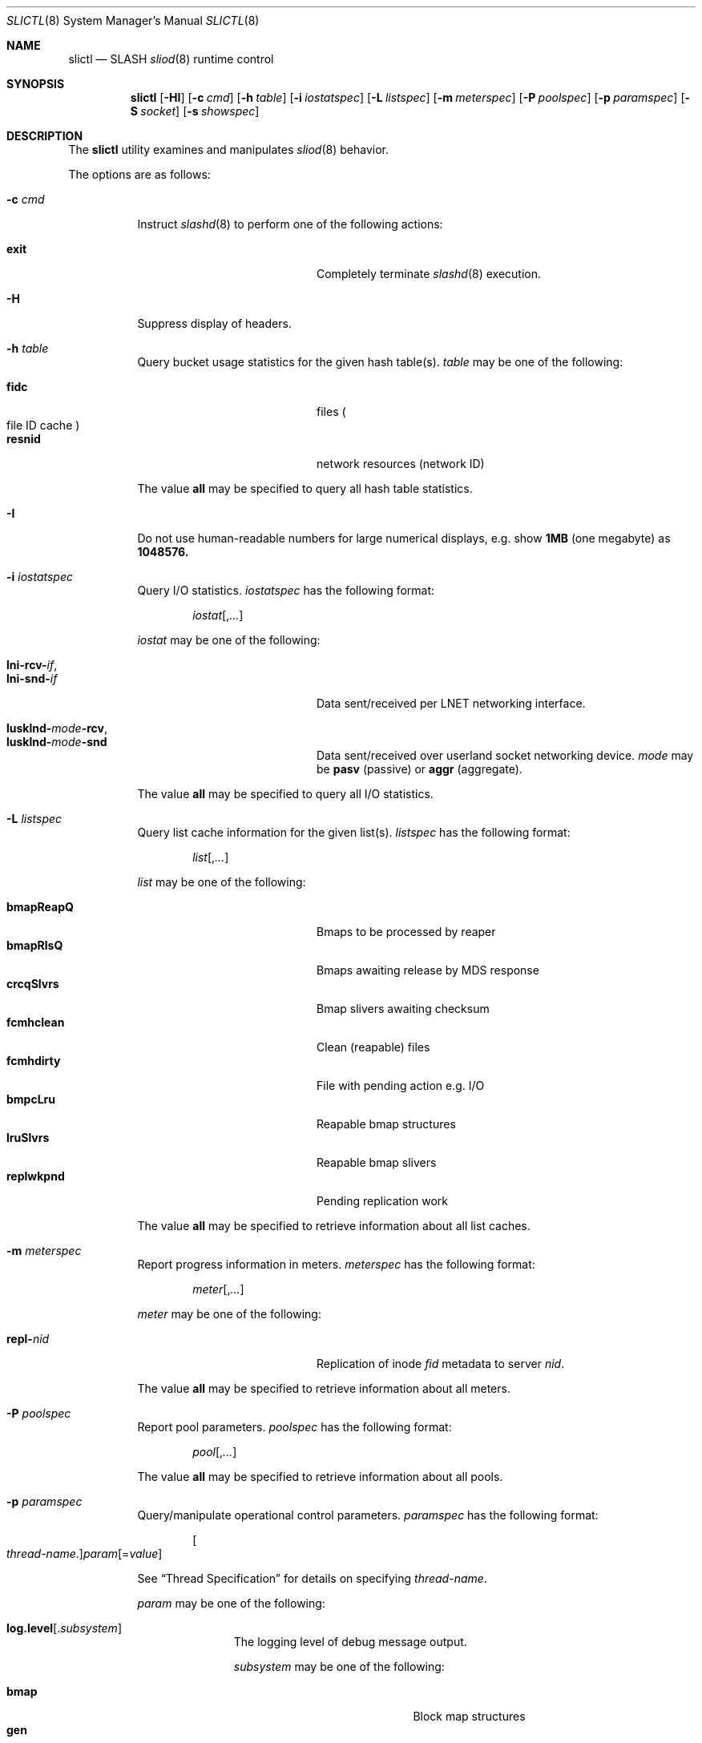 .\" $Id$
.\" %PSC_START_COPYRIGHT%
.\" -----------------------------------------------------------------------------
.\" Copyright (c) 2008-2010, Pittsburgh Supercomputing Center (PSC).
.\"
.\" Permission to use, copy, and modify this software and its documentation
.\" without fee for personal use or non-commercial use within your organization
.\" is hereby granted, provided that the above copyright notice is preserved in
.\" all copies and that the copyright and this permission notice appear in
.\" supporting documentation.  Permission to redistribute this software to other
.\" organizations or individuals is not permitted without the written permission
.\" of the Pittsburgh Supercomputing Center.  PSC makes no representations about
.\" the suitability of this software for any purpose.  It is provided "as is"
.\" without express or implied warranty.
.\" -----------------------------------------------------------------------------
.\" %PSC_END_COPYRIGHT%
.Dd August 19, 2010
.Dt SLICTL 8
.ds volume PSC \- SLASH Administrator's Manual
.Os http://www.psc.edu/
.Sh NAME
.Nm slictl
.Nd
.Tn SLASH
.Xr sliod 8
runtime control
.Sh SYNOPSIS
.Nm slictl
.Op Fl HI
.Op Fl c Ar cmd
.Op Fl h Ar table
.Op Fl i Ar iostatspec
.Op Fl L Ar listspec
.Op Fl m Ar meterspec
.Op Fl P Ar poolspec
.Op Fl p Ar paramspec
.Op Fl S Ar socket
.Op Fl s Ar showspec
.Sh DESCRIPTION
The
.Nm
utility examines and manipulates
.Xr sliod 8
behavior.
.Pp
The options are as follows:
.Bl -tag -width Ds
.It Fl c Ar cmd
Instruct
.Xr slashd 8
to perform one of the following actions:
.Pp
.Bl -tag -compact -offset indent -width 12n
.It Cm exit
Completely terminate
.Xr slashd 8
execution.
.El
.It Fl H
Suppress display of headers.
.It Fl h Ar table
Query bucket usage statistics for the given hash table(s).
.Ar table
may be one of the following:
.Pp
.Bl -tag -compact -offset indent -width 12n
.It Cm fidc
files
.Po file
.Tn ID
cache
.Pc
.It Cm resnid
network resources
.Pq network Tn ID
.El
.Pp
The value
.Cm all
may be specified to query all hash table statistics.
.It Fl I
Do not use human-readable numbers for large numerical displays,
e.g. show
.Li 1MB
.Pq one megabyte
as
.Li 1048576.
.It Fl i Ar iostatspec
Query I/O statistics.
.Ar iostatspec
has the following format:
.Pp
.Bd -unfilled -offset indent
.Ar iostat Ns Op , Ns Ar ...
.Ed
.Pp
.Ar iostat
may be one of the following:
.Pp
.Bl -tag -compact -offset indent -width 12n
.It Cm lni-rcv- Ns Ar if ,
.It Cm lni-snd- Ns Ar if
Data sent/received per
.Tn LNET
networking interface.
.Pp
.It Cm lusklnd- Ns Ar mode Ns Cm -rcv ,
.It Cm lusklnd- Ns Ar mode Ns Cm -snd
Data sent/received over userland socket networking device.
.Ar mode
may be
.Cm pasv
.Pq passive
or
.Cm aggr
.Pq aggregate .
.El
.Pp
The value
.Cm all
may be specified to query all I/O statistics.
.It Fl L Ar listspec
Query list cache information for the given list(s).
.Ar listspec
has the following format:
.Pp
.Bd -unfilled -offset indent
.Sm off
.Ar list
.Op , Ar ...
.Sm on
.Ed
.Pp
.Ar list
may be one of the following:
.Pp
.Bl -tag -compact -offset indent -width 12n
.It Cm bmapReapQ
Bmaps to be processed by reaper
.It Cm bmapRlsQ
Bmaps awaiting release by
.Tn MDS
response
.It Cm crcqSlvrs
Bmap slivers awaiting checksum
.It Cm fcmhclean
Clean
.Pq reapable
files
.It Cm fcmhdirty
File with pending action e.g.\&
.Tn I/O
.It Cm bmpcLru
Reapable bmap structures
.It Cm lruSlvrs
Reapable bmap slivers
.It Cm replwkpnd
Pending replication work
.El
.Pp
The value
.Cm all
may be specified to retrieve information about all list caches.
.It Fl m Ar meterspec
Report progress information in meters.
.Ar meterspec
has the following format:
.Bd -unfilled -offset indent
.Ar meter Ns Op , Ns Ar ...
.Ed
.Pp
.Ar meter
may be one of the following:
.Pp
.Bl -tag -compact -offset indent -width 12n
.It Cm repl- Ns Ar nid
Replication of inode
.Ar fid
metadata to server
.Ar nid .
.El
.Pp
The value
.Cm all
may be specified to retrieve information about all meters.
.It Fl P Ar poolspec
Report pool parameters.
.Ar poolspec
has the following format:
.Bd -unfilled -offset indent
.Ar pool Ns Op , Ns Ar ...
.Ed
.Pp
The value
.Cm all
may be specified to retrieve information about all pools.
.It Fl p Ar paramspec
Query/manipulate operational control parameters.
.Ar paramspec
has the following format:
.Pp
.Bd -unfilled -offset indent
.Sm off
.Oo Ar thread-name Ns . Oc Ar param
.Op = Ar value
.Sm on
.Ed
.Pp
See
.Sx Thread Specification
for details on specifying
.Ar thread-name .
.Pp
.Ar param
may be one of the following:
.Bl -tag -offset ind -width Ds
.It Cm log.level Ns Op . Ns Ar subsystem
The logging level of debug message output.
.Pp
.Ar subsystem
may be one of the following:
.Pp
.Bl -tag -offset indent -width 12n -compact
.It Cm bmap
Block map structures
.It Cm gen
General/catch all
.It Cm lnet
Lustre networking stack
.It Cm mem
Memory allocations and releases
.It Cm rpc
Network remote procedure calls
.El
.Pp
If
.Ar subsystem
is left unspecified, all subsystems will be affected.
.Pp
The logging level value may be one of the following:
.Pp
.Bl -tag -compact -offset indent -width 12n
.It Cm none
No logging
.It Cm error
Recoverable failures
.It Cm warn
Something wrong which requires attention
.It Cm notify
Something unusual which recommends attention
.It Cm info
Informational messages
.It Cm debug
Debugging messages
.It Cm trace , all
All messages
.El
.It Cm pool. Ns Ar name
Access the memory pool specified by
.Ar name .
The following sub-fields are available:
.Pp
.Bl -tag -compact -offset 2n -width 5n
.It Cm min
Lower bound for number of entries to which pool can shrink.
.It Cm max
Upper bound for number of entries to which pool can grow.
.It Cm size
Current number of entries contained in pool.
.El
.El
.Pp
Fields applicable to all threads (i.e. global parameters) may
be addressed by specifying
.Dq everyone
as the
.Ar thread-name
or by leaving
.Ar thread-name
unspecified altogether.
.Pp
.It Fl S Ar socket
Specify an alternative socket file.
The following tokens are replaced in the file name specified:
.Pp
.Bl -tag -offset indent -width Ds -compact
.It Cm %h
the machine hostname
.It Cm %%
a literal
.Sq %
character
.El
.Pp
The default is
.Pa /var/run/sliod. Ns Ic %h Ns Pa .sock .
.It Fl s Ar showspec
Query and show
.Xr sliod 8
parameter values.
.Ar showspec
has the following format:
.Bd -unfilled -offset indent
.Sm off
.Ar param
.Op : Ar thread-name Op , Ar ...
.Sm on
.Ed
.Pp
.Ar param
may be specified as any non-ambiguous prefix abbreviation of the
following:
.Pp
.Bl -tag -offset indent -width 12n -compact
.It Cm connections
Status of hosts on network.
.It Cm files
Files in cache.
.It Cm loglevels
Query thread logging levels.
.It Cm replwkst
Status of active replications.
.It Cm stats
Query thread activity statistics.
.El
.Pp
The special value
.Sq \&?
may be specified to display a list of recognized values.
.Pp
See
.Sx Thread Specification
for details on specifying
.Ar thread-name .
.Pp
This option may be specified multiple times.
.El
.Ss Thread Specification
Options which take
.Ar thread-name
parameters may be specified by one or more of the following tokens,
separated by commas:
.Pp
.Bl -tag -compact -offset indent -width 17n
.It Cm slibmaprlsthr
Bmap releaser
.It Cm sliconnthr- Ns Ar %s
Remote server connection monitor
.It Cm slictlthr
.Nm
connection processor
.It Cm slictlacthr
.Nm
connection acceptor
.It Cm slilnacthr- Ns Ar %s
Lustre network acceptor thread
.It Cm slireplpndthr
Pending replication work processor
.It Cm slireplreapthr
Finished replication work reaper
.It Cm sliricthr Ns Ar %02d
Client
.Tn RPC
request service thread
.It Cm sliriithr Ns Ar %02d
.No Inter-
.Tn I/O RPC
request service thread
.It Cm slirimthr Ns Ar %02d
.Tn MDS RPC
request service thread
.It Cm slislvrthr Ns Ar %d
Sliver monitoring thread
.It Cm slitiosthr
Timed
.Tn I/O
stats updater thread
.It Cm sliusklndplthr Ns Ar %d
Lustre userland socket poll thread
.It Cm everyone
All threads (default, where applicable)
.El
.Sh FILES
.Bl -tag -width Pa
.It Pa /var/run/sliod. Ns Ic %h Ns Pa .sock
default
.Xr sliod 8
control socket
.El
.Sh SEE ALSO
.Xr sladm 7 ,
.Xr slmctl 8 ,
.Xr sliod 8
